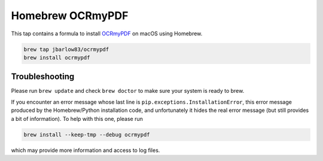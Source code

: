 =================
Homebrew OCRmyPDF
=================

.. image:: https://travis-ci.org/jbarlow83/homebrew-ocrmypdf.svg?branch=master
    :target: https://travis-ci.org/jbarlow83/homebrew-ocrmypdf

This tap contains a formula to install `OCRmyPDF <https://github.com/jbarlow83/OCRmyPDF>`_ on macOS using Homebrew.

.. code::

	brew tap jbarlow83/ocrmypdf
	brew install ocrmypdf


Troubleshooting
===============

Please run ``brew update`` and check ``brew doctor`` to make sure your system is ready to brew.

If you encounter an error message whose last line is ``pip.exceptions.InstallationError``, this error message produced by the Homebrew/Python installation code, and unfortunately it hides the real error message (but still provides a bit of information). To help with this one, please run 

.. code::

	brew install --keep-tmp --debug ocrmypdf
	
which may provide more information and access to log files.
